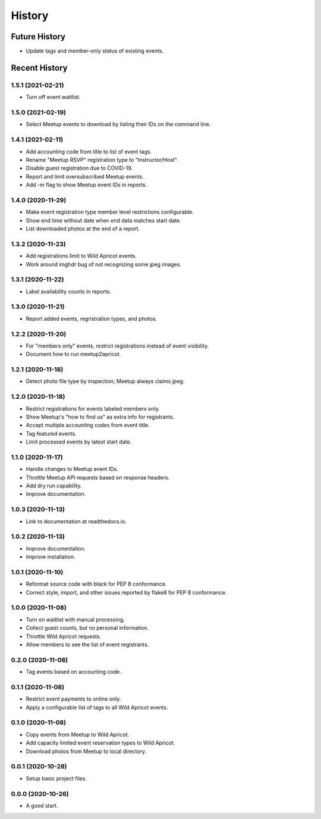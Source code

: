 =======
History
=======

~~~~~~~~~~~~~~
Future History
~~~~~~~~~~~~~~

* Update tags and member-only status of existing events.

~~~~~~~~~~~~~~
Recent History
~~~~~~~~~~~~~~

.. Next Release
.. ------------------

1.5.1 (2021-02-21)
------------------

* Turn off event waitlist.

1.5.0 (2021-02-19)
------------------

* Select Meetup events to download by listing their IDs on the command line.

1.4.1 (2021-02-11)
------------------

* Add accounting code from title to list of event tags.
* Rename "Meetup RSVP" registration type to "Instructor/Host".
* Disable guest registration due to COVID-19.
* Report and limit oversubscribed Meetup events.
* Add -m flag to show Meetup event IDs in reports.

1.4.0 (2020-11-29)
------------------

* Make event registration type member level restrictions configurable.
* Show end time without date when end data matches start date.
* List downloaded photos at the end of a report.

1.3.2 (2020-11-23)
------------------

* Add registrations limit to Wild Apricot events.
* Work around imghdr bug of not recognizing some jpeg images.

1.3.1 (2020-11-22)
------------------

* Label availability counts in reports.

1.3.0 (2020-11-21)
------------------

* Report added events, regristration types, and photos.

1.2.2 (2020-11-20)
------------------

* For "members only" events, restrict registrations instead of event visibility.
* Document how to run meetup2apricot.

1.2.1 (2020-11-18)
------------------

* Detect photo file type by inspection; Meetup always claims jpeg.

1.2.0 (2020-11-18)
------------------

* Restrict registrations for events labeled members only.
* Show Meetup's "how to find us" as extra info for registrants.
* Accept multiple accounting codes from event title.
* Tag featured events.
* Limit processed events by latest start date.

1.1.0 (2020-11-17)
------------------

* Handle changes to Meetup event IDs.
* Throttle Meetup API requests based on response headers.
* Add dry run capability.
* Improve documentation.

1.0.3 (2020-11-13)
------------------

* Link to documentation at readthedocs.io.

1.0.2 (2020-11-13)
------------------

* Improve documentation.
* Improve installation.

1.0.1 (2020-11-10)
------------------

* Reformat source code with black for PEP 8 conformance.
* Correct style, import, and other issues reported by flake8 for PEP 8 conformance.

1.0.0 (2020-11-08)
------------------

* Turn on waitlist with manual processing.
* Collect guest counts, but no personal information.
* Throttle Wild Apricot requests.
* Allow members to see the list of event registrants.

0.2.0 (2020-11-08)
------------------

* Tag events based on accounting code.

0.1.1 (2020-11-08)
------------------

* Restrict event payments to online only.
* Apply a configurable list of tags to all Wild Apricot events.

0.1.0 (2020-11-08)
------------------

* Copy events from Meetup to Wild Apricot.
* Add capacity limited event reservation types to Wild Apricot.
* Download photos from Meetup to local directory.

0.0.1 (2020-10-28)
------------------

* Setup basic project files.

0.0.0 (2020-10-26)
------------------

* A good start.
